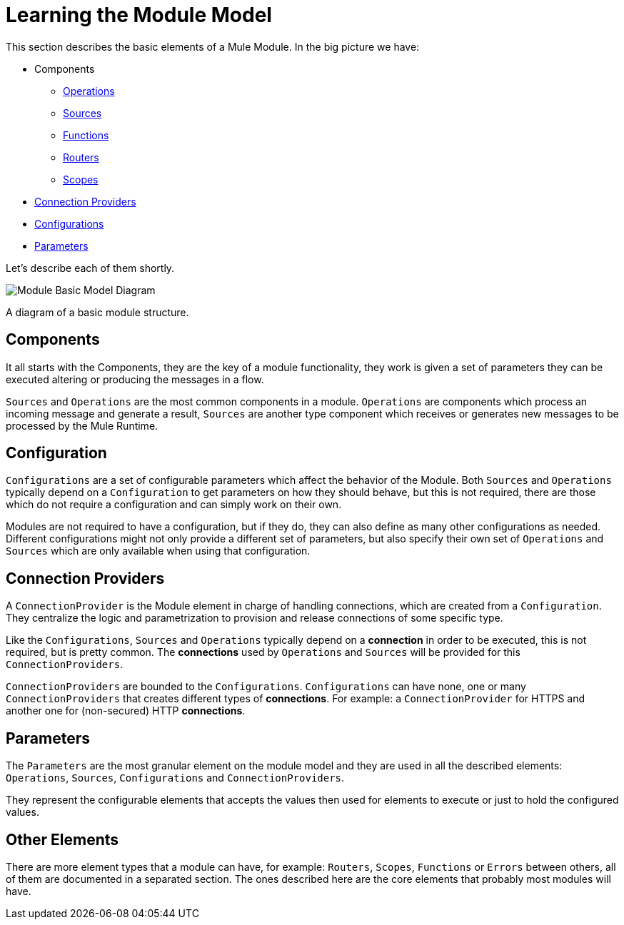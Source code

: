 = Learning the Module Model

This section describes the basic elements of a Mule Module.
In the big picture we have:

* Components
** <<1.4_operations, Operations>>
** <<1.5_sources, Sources>>
** <<1.6_functions, Functions>>
** <<1.7_routers, Routers>>
** <<1.8_scopes, Scopes>>
* <<1.3_connections, Connection Providers>>
* <<1.2_configs, Configurations>>
* <<1.1_parameters, Parameters>>

Let's describe each of them shortly.

image::structure/model.png[Module Basic Model Diagram]
A diagram of a basic module structure.

== Components

It all starts with the Components, they are the key of a module functionality,
they work is given a set of parameters they can be executed altering or producing
the messages in a flow.

`Sources` and `Operations` are the most common components in a module. `Operations` are
components which process an incoming message and generate a result, `Sources` are another
type component which receives or generates new messages to be processed by the Mule Runtime.

// TODO LINK MESSAGE, LINK RESULT

== Configuration

`Configurations` are a set of configurable parameters which affect the behavior of the Module.
Both `Sources` and `Operations` typically depend on a `Configuration` to get parameters on how they should
behave, but this is not required, there are those which do not require a configuration and can simply
work on their own.

Modules are not required to have a configuration, but if they do, they can also define
as many other configurations as needed. Different configurations might not only provide
a different set of parameters, but also specify their own set of `Operations` and `Sources`
which are only available when using that configuration.

== Connection Providers

A `ConnectionProvider` is the Module element in charge of handling connections,
which are created from a `Configuration`. They centralize the logic and parametrization
to provision and release connections of some specific type.

Like the `Configurations`, `Sources` and `Operations` typically depend on a *connection*
in order to be executed, this is not required, but is pretty common. The *connections* used
by `Operations` and `Sources` will be provided for this `ConnectionProviders`.

`ConnectionProviders` are bounded to the `Configurations`. `Configurations` can have none, one
or many `ConnectionProviders` that creates different types of *connections*. For example:
a `ConnectionProvider` for HTTPS and another one for (non-secured) HTTP *connections*.

== Parameters

The `Parameters` are the most granular element on the module model and they are used
in all the described elements: `Operations`, `Sources`, `Configurations` and `ConnectionProviders`.

They represent the configurable elements that accepts the values then used for elements
to execute or just to hold the configured values.

== Other Elements

There are more element types that a module can have, for example: `Routers`, `Scopes`, `Functions` or
`Errors` between others, all of them are documented in a separated section. The ones
described here are the core elements that probably most modules will have.
